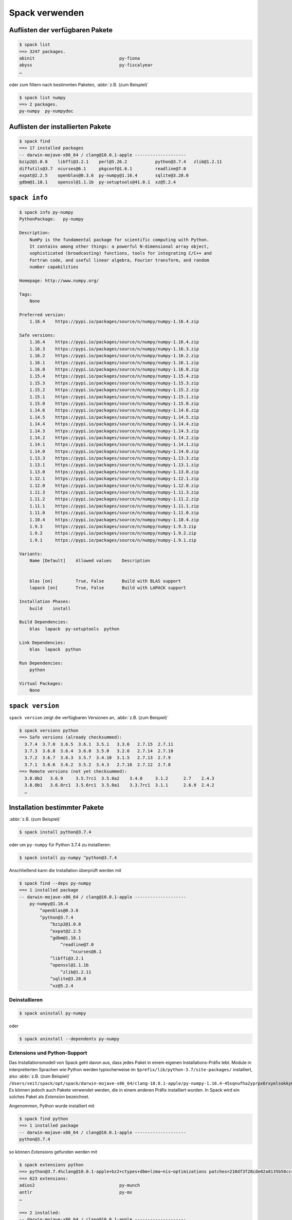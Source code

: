 .. SPDX-FileCopyrightText: 2020 Veit Schiele
..
.. SPDX-License-Identifier: BSD-3-Clause

Spack verwenden
===============

Auflisten der verfügbaren Pakete
--------------------------------

.. code-block:: console

    $ spack list
    ==> 3247 packages.
    abinit                                 py-fiona
    abyss                                  py-fiscalyear
    …

oder zum filtern nach bestimmten Paketen, :abbr:`z.B. (zum Beispiel)`

.. code-block:: console

    $ spack list numpy
    ==> 2 packages.
    py-numpy  py-numpydoc

Auflisten der installierten Pakete
----------------------------------

.. code-block:: console

    $ spack find
    ==> 17 installed packages
    -- darwin-mojave-x86_64 / clang@10.0.1-apple --------------------
    bzip2@1.0.8    libffi@3.2.1    perl@5.26.2           python@3.7.4   zlib@1.2.11
    diffutils@3.7  ncurses@6.1     pkgconf@1.6.1         readline@7.0
    expat@2.2.5    openblas@0.3.6  py-numpy@1.16.4       sqlite@3.28.0
    gdbm@1.18.1    openssl@1.1.1b  py-setuptools@41.0.1  xz@5.2.4

``spack info``
--------------

.. code-block:: console

    $ spack info py-numpy
    PythonPackage:   py-numpy

    Description:
        NumPy is the fundamental package for scientific computing with Python.
        It contains among other things: a powerful N-dimensional array object,
        sophisticated (broadcasting) functions, tools for integrating C/C++ and
        Fortran code, and useful linear algebra, Fourier transform, and random
        number capabilities

    Homepage: http://www.numpy.org/

    Tags:
        None

    Preferred version:
        1.16.4    https://pypi.io/packages/source/n/numpy/numpy-1.16.4.zip

    Safe versions:
        1.16.4    https://pypi.io/packages/source/n/numpy/numpy-1.16.4.zip
        1.16.3    https://pypi.io/packages/source/n/numpy/numpy-1.16.3.zip
        1.16.2    https://pypi.io/packages/source/n/numpy/numpy-1.16.2.zip
        1.16.1    https://pypi.io/packages/source/n/numpy/numpy-1.16.1.zip
        1.16.0    https://pypi.io/packages/source/n/numpy/numpy-1.16.0.zip
        1.15.4    https://pypi.io/packages/source/n/numpy/numpy-1.15.4.zip
        1.15.3    https://pypi.io/packages/source/n/numpy/numpy-1.15.3.zip
        1.15.2    https://pypi.io/packages/source/n/numpy/numpy-1.15.2.zip
        1.15.1    https://pypi.io/packages/source/n/numpy/numpy-1.15.1.zip
        1.15.0    https://pypi.io/packages/source/n/numpy/numpy-1.15.0.zip
        1.14.6    https://pypi.io/packages/source/n/numpy/numpy-1.14.6.zip
        1.14.5    https://pypi.io/packages/source/n/numpy/numpy-1.14.5.zip
        1.14.4    https://pypi.io/packages/source/n/numpy/numpy-1.14.4.zip
        1.14.3    https://pypi.io/packages/source/n/numpy/numpy-1.14.3.zip
        1.14.2    https://pypi.io/packages/source/n/numpy/numpy-1.14.2.zip
        1.14.1    https://pypi.io/packages/source/n/numpy/numpy-1.14.1.zip
        1.14.0    https://pypi.io/packages/source/n/numpy/numpy-1.14.0.zip
        1.13.3    https://pypi.io/packages/source/n/numpy/numpy-1.13.3.zip
        1.13.1    https://pypi.io/packages/source/n/numpy/numpy-1.13.1.zip
        1.13.0    https://pypi.io/packages/source/n/numpy/numpy-1.13.0.zip
        1.12.1    https://pypi.io/packages/source/n/numpy/numpy-1.12.1.zip
        1.12.0    https://pypi.io/packages/source/n/numpy/numpy-1.12.0.zip
        1.11.3    https://pypi.io/packages/source/n/numpy/numpy-1.11.3.zip
        1.11.2    https://pypi.io/packages/source/n/numpy/numpy-1.11.2.zip
        1.11.1    https://pypi.io/packages/source/n/numpy/numpy-1.11.1.zip
        1.11.0    https://pypi.io/packages/source/n/numpy/numpy-1.11.0.zip
        1.10.4    https://pypi.io/packages/source/n/numpy/numpy-1.10.4.zip
        1.9.3     https://pypi.io/packages/source/n/numpy/numpy-1.9.3.zip
        1.9.2     https://pypi.io/packages/source/n/numpy/numpy-1.9.2.zip
        1.9.1     https://pypi.io/packages/source/n/numpy/numpy-1.9.1.zip

    Variants:
        Name [Default]    Allowed values    Description


        blas [on]         True, False       Build with BLAS support
        lapack [on]       True, False       Build with LAPACK support

    Installation Phases:
        build    install

    Build Dependencies:
        blas  lapack  py-setuptools  python

    Link Dependencies:
        blas  lapack  python

    Run Dependencies:
        python

    Virtual Packages:
        None

``spack version``
-----------------

``spack version`` zeigt die verfügbaren Versionen an, :abbr:`z.B. (zum
Beispiel)`

.. code-block:: console

    $ spack versions python
    ==> Safe versions (already checksummed):
      3.7.4  3.7.0  3.6.5  3.6.1  3.5.1   3.3.6   2.7.15  2.7.11
      3.7.3  3.6.8  3.6.4  3.6.0  3.5.0   3.2.6   2.7.14  2.7.10
      3.7.2  3.6.7  3.6.3  3.5.7  3.4.10  3.1.5   2.7.13  2.7.9
      3.7.1  3.6.6  3.6.2  3.5.2  3.4.3   2.7.16  2.7.12  2.7.8
    ==> Remote versions (not yet checksummed):
      3.8.0b2   3.6.9     3.5.7rc1  3.5.0a2    3.4.0     3.1.2      2.7    2.4.3
      3.8.0b1   3.6.8rc1  3.5.6rc1  3.5.0a1    3.3.7rc1  3.1.1      2.6.9  2.4.2
      …

Installation bestimmter Pakete
------------------------------

:abbr:`z.B. (zum Beispiel)`

.. code-block:: console

    $ spack install python@3.7.4

oder um ``py-numpy`` für Python 3.7.4 zu installieren:

.. code-block:: console

    $ spack install py-numpy ^python@3.7.4

Anschließend kann die Installation überprüft werden mit

.. code-block:: console

    $ spack find --deps py-numpy
    ==> 1 installed package
    -- darwin-mojave-x86_64 / clang@10.0.1-apple --------------------
        py-numpy@1.16.4
            ^openblas@0.3.6
            ^python@3.7.4
                ^bzip2@1.0.8
                ^expat@2.2.5
                ^gdbm@1.18.1
                    ^readline@7.0
                        ^ncurses@6.1
                ^libffi@3.2.1
                ^openssl@1.1.1b
                    ^zlib@1.2.11
                ^sqlite@3.28.0
                ^xz@5.2.4

Deinstallieren
~~~~~~~~~~~~~~

.. code-block:: console

    $ spack uninstall py-numpy

oder

.. code-block:: console

    $ spack uninstall --dependents py-numpy

Extensions und Python-Support
~~~~~~~~~~~~~~~~~~~~~~~~~~~~~

Das Installationsmodell von Spack geht davon aus, dass jedes Paket in einem
eigenen Installations-Präfix lebt. Module in interpretierten Sprachen wie
Python werden typischerweise im ``$prefix/lib/python-3.7/site-packages/``
installiert, also :abbr:`z.B. (zum Beispiel)`
``/Users/veit/spack/opt/spack/darwin-mojave-x86_64/clang-10.0.1-apple/py-numpy-1.16.4-45sqnufha2yprpx6rxyelsokky65ucdy/lib/python3.7/site-packages/numpy``.
Es können jedoch auch Pakete verwendet werden, die in einem anderen Präfix
installiert wurden. In Spack wird ein solches Paket als *Extension* bezeichnet.

Angenommen, Python wurde installiert mit

.. code-block:: console

    $ spack find python
    ==> 1 installed package
    -- darwin-mojave-x86_64 / clang@10.0.1-apple --------------------
    python@3.7.4

so können *Extensions* gefunden werden mit

.. code-block:: console

    $ spack extensions python
    ==> python@3.7.4%clang@10.0.1-apple+bz2+ctypes+dbm+lzma~nis~optimizations patches=210df3f28cde02a8135b58cc4168e70ab91dbf9097359d05938f1e2843875e57 +pic+pyexpat+pythoncmd+readline~shared+sqlite3+ssl~tix~tkinter~ucs4~uuid+zlib arch=darwin-mojave-x86_64/jqlxzxp
    ==> 623 extensions:
    adios2                                 py-munch
    antlr                                  py-mx
    …

    ==> 2 installed:
    -- darwin-mojave-x86_64 / clang@10.0.1-apple --------------------
    py-numpy@1.16.4  py-setuptools@41.0.1

    ==> None activated.

``numpy`` kann dem ``PYTHONPATH`` der aktuellen Shell hinzugefügt werden mit
``load``:

.. code-block:: console

    $ spack load python
    $ spack load py-numpy
    $ python
    Python 3.7.4 (default, Jul 28 2019, 20:00:06)
    [Clang 10.0.1 (clang-1001.0.46.4)] on darwin
    Type "help", "copyright", "credits" or "license" for more information.
    >>> import numpy
    >>>

Oft sollen jedoch bestimmte Pakete dauerhaft einer Python-Installation zur
Verfügung stehen. Spack bietet hierfür ``activate`` an:

.. code-block:: console

    $ spack activate py-numpy
    ==> Activating extension py-numpy@1.16.4%clang@10.0.1-apple+blas+lapack arch=darwin-mojave-x86_64/45sqnuf for python@3.7.4%clang@10.0.1-apple+bz2+ctypes+dbm+lzma~nis~optimizations patches=210df3f28cde02a8135b58cc4168e70ab91dbf9097359d05938f1e2843875e57 +pic+pyexpat+pythoncmd+readline~shared+sqlite3+ssl~tix~tkinter~ucs4~uuid+zlib arch=darwin-mojave-x86_64/jqlxzxp

